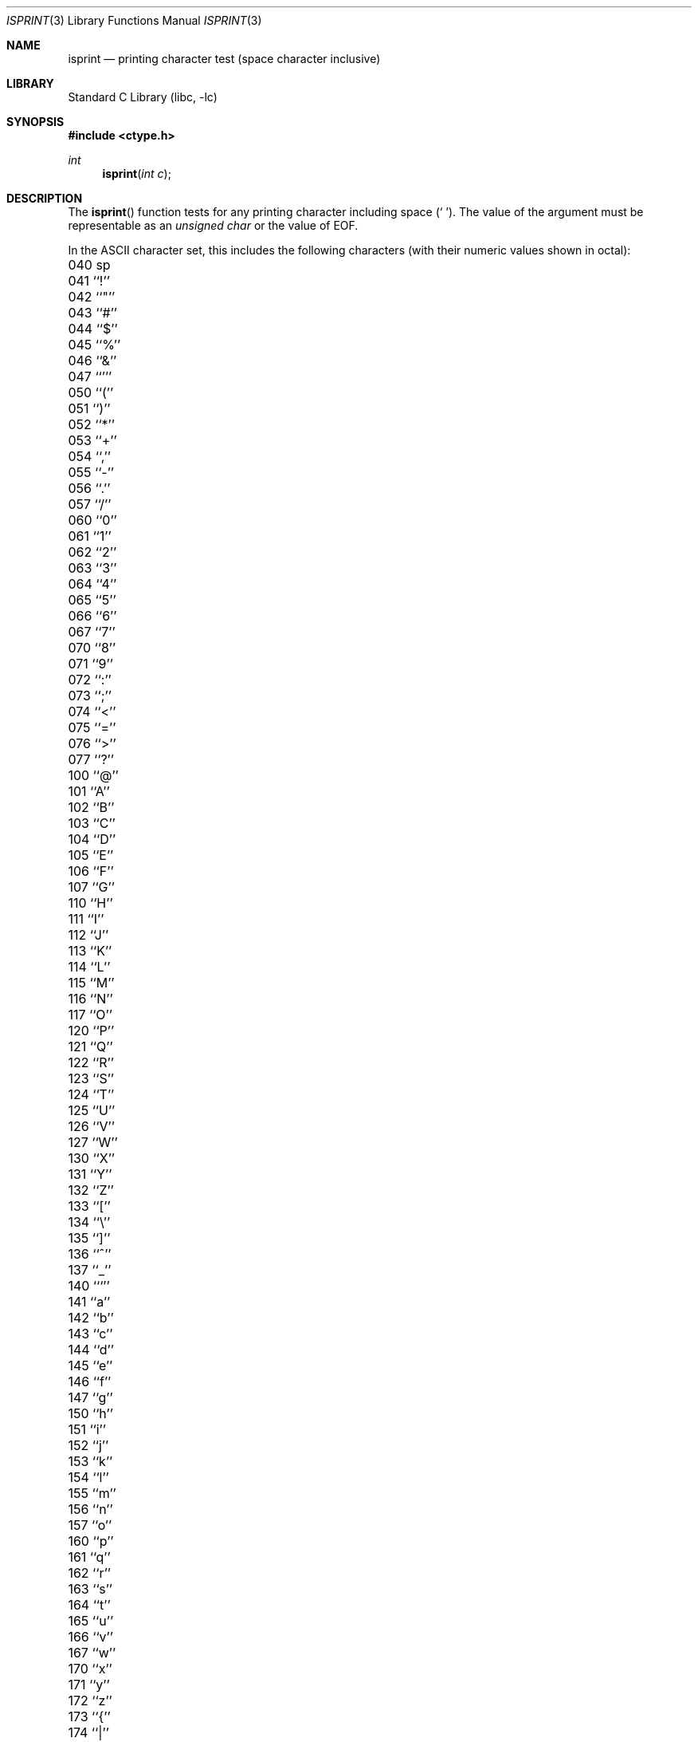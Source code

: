 .\" Copyright (c) 1991, 1993
.\"	The Regents of the University of California.  All rights reserved.
.\"
.\" This code is derived from software contributed to Berkeley by
.\" the American National Standards Committee X3, on Information
.\" Processing Systems.
.\"
.\" Redistribution and use in source and binary forms, with or without
.\" modification, are permitted provided that the following conditions
.\" are met:
.\" 1. Redistributions of source code must retain the above copyright
.\"    notice, this list of conditions and the following disclaimer.
.\" 2. Redistributions in binary form must reproduce the above copyright
.\"    notice, this list of conditions and the following disclaimer in the
.\"    documentation and/or other materials provided with the distribution.
.\" 4. Neither the name of the University nor the names of its contributors
.\"    may be used to endorse or promote products derived from this software
.\"    without specific prior written permission.
.\"
.\" THIS SOFTWARE IS PROVIDED BY THE REGENTS AND CONTRIBUTORS ``AS IS'' AND
.\" ANY EXPRESS OR IMPLIED WARRANTIES, INCLUDING, BUT NOT LIMITED TO, THE
.\" IMPLIED WARRANTIES OF MERCHANTABILITY AND FITNESS FOR A PARTICULAR PURPOSE
.\" ARE DISCLAIMED.  IN NO EVENT SHALL THE REGENTS OR CONTRIBUTORS BE LIABLE
.\" FOR ANY DIRECT, INDIRECT, INCIDENTAL, SPECIAL, EXEMPLARY, OR CONSEQUENTIAL
.\" DAMAGES (INCLUDING, BUT NOT LIMITED TO, PROCUREMENT OF SUBSTITUTE GOODS
.\" OR SERVICES; LOSS OF USE, DATA, OR PROFITS; OR BUSINESS INTERRUPTION)
.\" HOWEVER CAUSED AND ON ANY THEORY OF LIABILITY, WHETHER IN CONTRACT, STRICT
.\" LIABILITY, OR TORT (INCLUDING NEGLIGENCE OR OTHERWISE) ARISING IN ANY WAY
.\" OUT OF THE USE OF THIS SOFTWARE, EVEN IF ADVISED OF THE POSSIBILITY OF
.\" SUCH DAMAGE.
.\"
.\"     @(#)isprint.3	8.1 (Berkeley) 6/4/93
.\" $FreeBSD: src/lib/libc/locale/isprint.3,v 1.23.6.1 2008/11/25 02:59:29 kensmith Exp $
.\"
.Dd July 17, 2005
.Dt ISPRINT 3
.Os
.Sh NAME
.Nm isprint
.Nd printing character test (space character inclusive)
.Sh LIBRARY
.Lb libc
.Sh SYNOPSIS
.In ctype.h
.Ft int
.Fn isprint "int c"
.Sh DESCRIPTION
The
.Fn isprint
function tests for any printing character including space
.Pq Ql "\ " .
The value of the argument must be representable as an
.Vt "unsigned char"
or the value of
.Dv EOF .
.Pp
In the ASCII character set, this includes the following characters
(with their numeric values shown in octal):
.Pp
.Bl -column \&000_``0''__ \&000_``0''__ \&000_``0''__ \&000_``0''__ \&000_``0''__
.It "\&040\ sp \t041\ ``!'' \t042\ ``""'' \t043\ ``#'' \t044\ ``$''"
.It "\&045\ ``%'' \t046\ ``&'' \t047\ ``''' \t050\ ``('' \t051\ ``)''"
.It "\&052\ ``*'' \t053\ ``+'' \t054\ ``,'' \t055\ ``-'' \t056\ ``.''"
.It "\&057\ ``/'' \t060\ ``0'' \t061\ ``1'' \t062\ ``2'' \t063\ ``3''"
.It "\&064\ ``4'' \t065\ ``5'' \t066\ ``6'' \t067\ ``7'' \t070\ ``8''"
.It "\&071\ ``9'' \t072\ ``:'' \t073\ ``;'' \t074\ ``<'' \t075\ ``=''"
.It "\&076\ ``>'' \t077\ ``?'' \t100\ ``@'' \t101\ ``A'' \t102\ ``B''"
.It "\&103\ ``C'' \t104\ ``D'' \t105\ ``E'' \t106\ ``F'' \t107\ ``G''"
.It "\&110\ ``H'' \t111\ ``I'' \t112\ ``J'' \t113\ ``K'' \t114\ ``L''"
.It "\&115\ ``M'' \t116\ ``N'' \t117\ ``O'' \t120\ ``P'' \t121\ ``Q''"
.It "\&122\ ``R'' \t123\ ``S'' \t124\ ``T'' \t125\ ``U'' \t126\ ``V''"
.It "\&127\ ``W'' \t130\ ``X'' \t131\ ``Y'' \t132\ ``Z'' \t133\ ``[''"
.It "\&134\ ``\e\|'' \t135\ ``]'' \t136\ ``^'' \t137\ ``_'' \t140\ ```''"
.It "\&141\ ``a'' \t142\ ``b'' \t143\ ``c'' \t144\ ``d'' \t145\ ``e''"
.It "\&146\ ``f'' \t147\ ``g'' \t150\ ``h'' \t151\ ``i'' \t152\ ``j''"
.It "\&153\ ``k'' \t154\ ``l'' \t155\ ``m'' \t156\ ``n'' \t157\ ``o''"
.It "\&160\ ``p'' \t161\ ``q'' \t162\ ``r'' \t163\ ``s'' \t164\ ``t''"
.It "\&165\ ``u'' \t166\ ``v'' \t167\ ``w'' \t170\ ``x'' \t171\ ``y''"
.It "\&172\ ``z'' \t173\ ``{'' \t174\ ``|'' \t175\ ``}'' \t176\ ``~''"
.El
.Sh RETURN VALUES
The
.Fn isprint
function returns zero if the character tests false and
returns non-zero if the character tests true.
.Sh COMPATIBILITY
The
.Bx 4.4
extension of accepting arguments outside of the range of the
.Vt "unsigned char"
type in locales with large character sets is considered obsolete
and may not be supported in future releases.
The
.Fn iswprint
function should be used instead.
.Sh SEE ALSO
.Xr ctype 3 ,
.Xr iswprint 3 ,
.Xr ascii 7
.Sh STANDARDS
The
.Fn isprint
function conforms to
.St -isoC .
